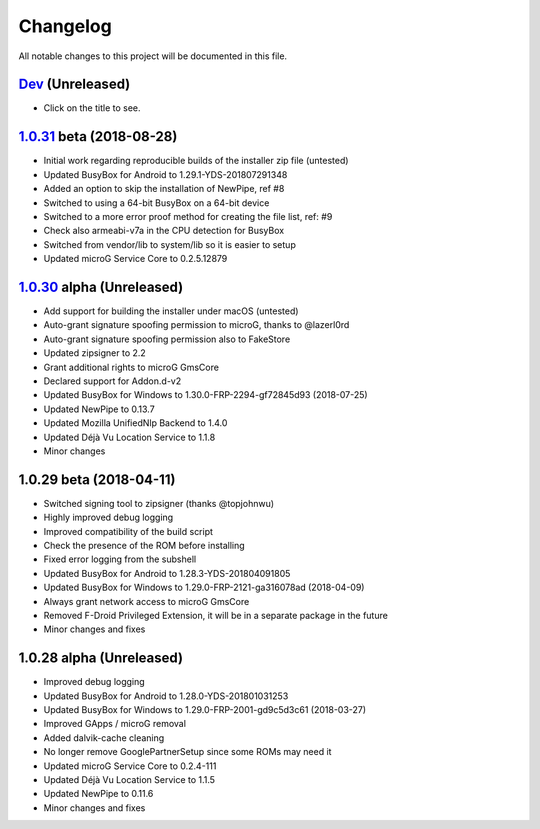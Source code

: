 =========
Changelog
=========

All notable changes to this project will be documented in this file.


`Dev`_ (Unreleased)
-------------------
- Click on the title to see.

`1.0.31`_ beta (2018-08-28)
---------------------------
- Initial work regarding reproducible builds of the installer zip file (untested)
- Updated BusyBox for Android to 1.29.1-YDS-201807291348 
- Added an option to skip the installation of NewPipe, ref #8
- Switched to using a 64-bit BusyBox on a 64-bit device 
- Switched to a more error proof method for creating the file list, ref: #9
- Check also armeabi-v7a in the CPU detection for BusyBox
- Switched from vendor/lib to system/lib so it is easier to setup 
- Updated microG Service Core to 0.2.5.12879 

`1.0.30`_ alpha (Unreleased)
----------------------------
- Add support for building the installer under macOS (untested)
- Auto-grant signature spoofing permission to microG, thanks to @lazerl0rd
- Auto-grant signature spoofing permission also to FakeStore
- Updated zipsigner to 2.2
- Grant additional rights to microG GmsCore
- Declared support for Addon.d-v2
- Updated BusyBox for Windows to 1.30.0-FRP-2294-gf72845d93 (2018-07-25)
- Updated NewPipe to 0.13.7
- Updated Mozilla UnifiedNlp Backend to 1.4.0
- Updated Déjà Vu Location Service to 1.1.8
- Minor changes

1.0.29 beta (2018-04-11)
------------------------
- Switched signing tool to zipsigner (thanks @topjohnwu)
- Highly improved debug logging
- Improved compatibility of the build script
- Check the presence of the ROM before installing
- Fixed error logging from the subshell
- Updated BusyBox for Android to 1.28.3-YDS-201804091805
- Updated BusyBox for Windows to 1.29.0-FRP-2121-ga316078ad (2018-04-09)
- Always grant network access to microG GmsCore
- Removed F-Droid Privileged Extension, it will be in a separate package in the future
- Minor changes and fixes

1.0.28 alpha (Unreleased)
-------------------------
- Improved debug logging
- Updated BusyBox for Android to 1.28.0-YDS-201801031253
- Updated BusyBox for Windows to 1.29.0-FRP-2001-gd9c5d3c61 (2018-03-27)
- Improved GApps / microG removal
- Added dalvik-cache cleaning
- No longer remove GooglePartnerSetup since some ROMs may need it
- Updated microG Service Core to 0.2.4-111
- Updated Déjà Vu Location Service to 1.1.5
- Updated NewPipe to 0.11.6
- Minor changes and fixes


.. _Dev: https://github.com/micro5k/microg-unofficial-installer/compare/v1.0.31-beta...HEAD
.. _1.0.31: https://github.com/micro5k/microg-unofficial-installer/compare/fd8c10cf26d51a2cbdfa48f9cc17d8f69a3af8e6...v1.0.31-beta
.. _1.0.30: https://github.com/micro5k/microg-unofficial-installer/compare/v1.0.29-beta...fd8c10cf26d51a2cbdfa48f9cc17d8f69a3af8e6
